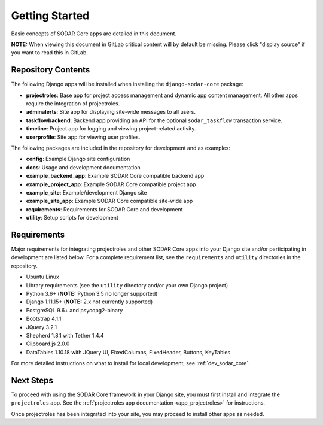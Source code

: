 .. _getting_started:


Getting Started
^^^^^^^^^^^^^^^

Basic concepts of SODAR Core apps are detailed in this document.

**NOTE:** When viewing this document in GitLab critical content will by default
be missing. Please click "display source" if you want to read this in GitLab.


Repository Contents
===================

The following Django apps will be installed when installing the
``django-sodar-core`` package:

- **projectroles**: Base app for project access management and dynamic app
  content management. All other apps require the integration of projectroles.
- **adminalerts**: Site app for displaying site-wide messages to all users.
- **taskflowbackend**: Backend app providing an API for the optional
  ``sodar_taskflow`` transaction service.
- **timeline**: Project app for logging and viewing project-related activity.
- **userprofile**: Site app for viewing user profiles.

The following packages are included in the repository for development and
as examples:

- **config**: Example Django site configuration
- **docs**: Usage and development documentation
- **example_backend_app**: Example SODAR Core compatible backend app
- **example_project_app**: Example SODAR Core compatible project app
- **example_site**: Example/development Django site
- **example_site_app**: Example SODAR Core compatible site-wide app
- **requirements**: Requirements for SODAR Core  and development
- **utility**: Setup scripts for development


Requirements
============

Major requirements for integrating projectroles and other SODAR Core apps into
your Django site and/or participating in development are listed below. For a
complete requirement list, see the ``requirements`` and ``utility`` directories
in the repository.

- Ubuntu Linux
- Library requirements (see the ``utility`` directory and/or your own Django
  project)
- Python 3.6+ (**NOTE:** Python 3.5 no longer supported)
- Django 1.11.15+ (**NOTE:** 2.x not currently supported)
- PostgreSQL 9.6+ and psycopg2-binary
- Bootstrap 4.1.1
- JQuery 3.2.1
- Shepherd 1.8.1 with Tether 1.4.4
- Clipboard.js 2.0.0
- DataTables 1.10.18 with JQuery UI, FixedColumns, FixedHeader, Buttons,
  KeyTables

For more detailed instructions on what to install for local development, see
:ref:`dev_sodar_core`.


Next Steps
==========

To proceed with using the SODAR Core framework in your Django site, you must
first install and integrate the ``projectroles`` app. See the
:ref:`projectroles app documentation <app_projectroles>` for instructions.

Once projectroles has been integrated into your site, you may proceed to
install other apps as needed.
